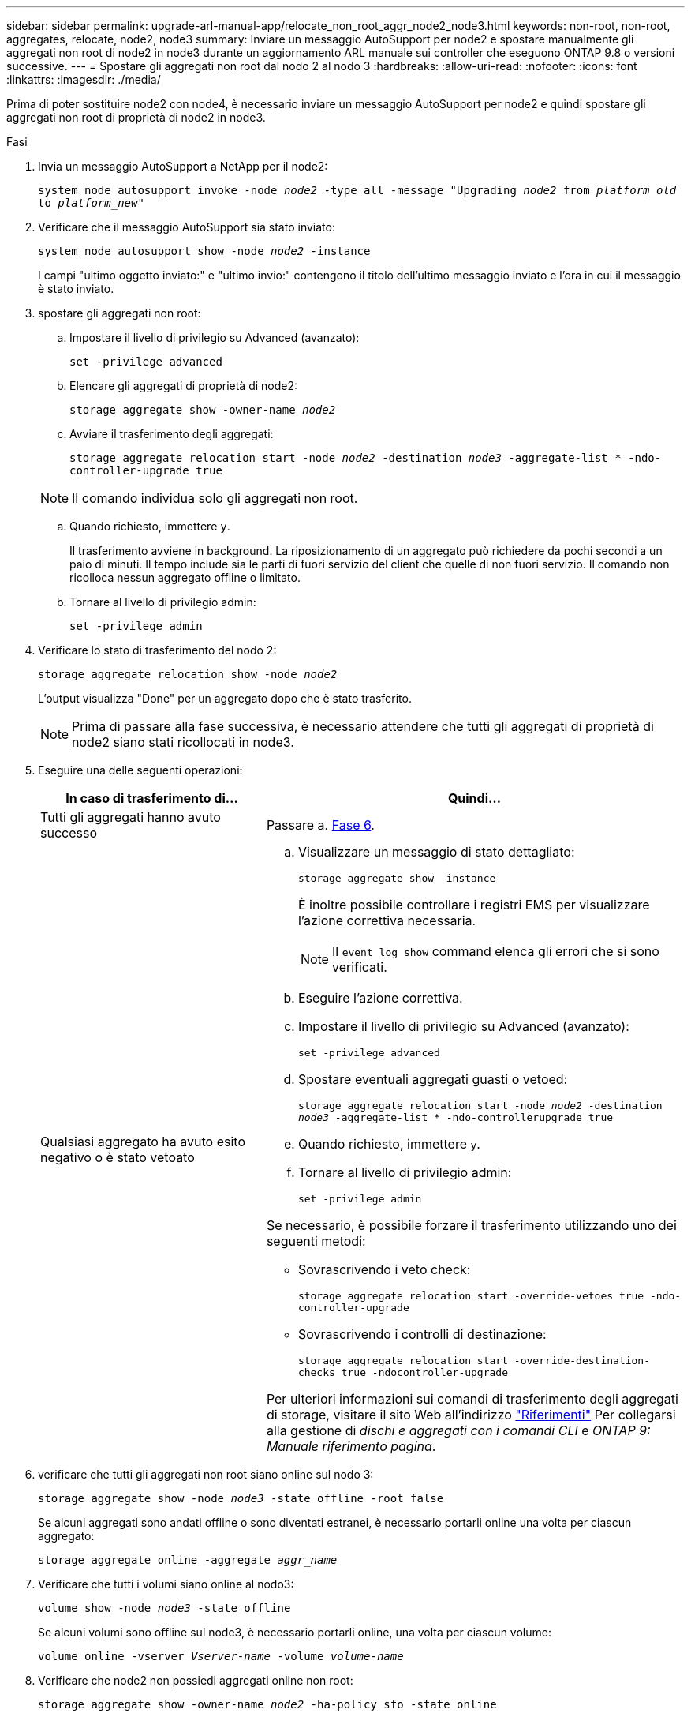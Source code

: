 ---
sidebar: sidebar 
permalink: upgrade-arl-manual-app/relocate_non_root_aggr_node2_node3.html 
keywords: non-root, non-root, aggregates, relocate, node2, node3 
summary: Inviare un messaggio AutoSupport per node2 e spostare manualmente gli aggregati non root di node2 in node3 durante un aggiornamento ARL manuale sui controller che eseguono ONTAP 9.8 o versioni successive. 
---
= Spostare gli aggregati non root dal nodo 2 al nodo 3
:hardbreaks:
:allow-uri-read: 
:nofooter: 
:icons: font
:linkattrs: 
:imagesdir: ./media/


[role="lead"]
Prima di poter sostituire node2 con node4, è necessario inviare un messaggio AutoSupport per node2 e quindi spostare gli aggregati non root di proprietà di node2 in node3.

.Fasi
. [[step1]] Invia un messaggio AutoSupport a NetApp per il node2:
+
`system node autosupport invoke -node _node2_ -type all -message "Upgrading _node2_ from _platform_old_ to _platform_new_"`

. Verificare che il messaggio AutoSupport sia stato inviato:
+
`system node autosupport show -node _node2_ -instance`

+
I campi "ultimo oggetto inviato:" e "ultimo invio:" contengono il titolo dell'ultimo messaggio inviato e l'ora in cui il messaggio è stato inviato.

. [[step3]]spostare gli aggregati non root:
+
.. Impostare il livello di privilegio su Advanced (avanzato):
+
`set -privilege advanced`

.. Elencare gli aggregati di proprietà di node2:
+
`storage aggregate show -owner-name _node2_`

.. Avviare il trasferimento degli aggregati:
+
`storage aggregate relocation start -node _node2_ -destination _node3_ -aggregate-list * -ndo-controller-upgrade true`

+

NOTE: Il comando individua solo gli aggregati non root.

.. Quando richiesto, immettere `y`.
+
Il trasferimento avviene in background. La riposizionamento di un aggregato può richiedere da pochi secondi a un paio di minuti. Il tempo include sia le parti di fuori servizio del client che quelle di non fuori servizio. Il comando non ricolloca nessun aggregato offline o limitato.

.. Tornare al livello di privilegio admin:
+
`set -privilege admin`



. Verificare lo stato di trasferimento del nodo 2:
+
`storage aggregate relocation show -node _node2_`

+
L'output visualizza "Done" per un aggregato dopo che è stato trasferito.

+

NOTE: Prima di passare alla fase successiva, è necessario attendere che tutti gli aggregati di proprietà di node2 siano stati ricollocati in node3.

. Eseguire una delle seguenti operazioni:
+
[cols="35,65"]
|===
| In caso di trasferimento di... | Quindi... 


| Tutti gli aggregati hanno avuto successo | Passare a. <<man_relocate_2_3_step6,Fase 6>>. 


| Qualsiasi aggregato ha avuto esito negativo o è stato vetoato  a| 
.. Visualizzare un messaggio di stato dettagliato:
+
`storage aggregate show -instance`

+
È inoltre possibile controllare i registri EMS per visualizzare l'azione correttiva necessaria.

+

NOTE: Il `event log show` command elenca gli errori che si sono verificati.

.. Eseguire l'azione correttiva.
.. Impostare il livello di privilegio su Advanced (avanzato):
+
`set -privilege advanced`

.. Spostare eventuali aggregati guasti o vetoed:
+
`storage aggregate relocation start -node _node2_ -destination _node3_ -aggregate-list * -ndo-controllerupgrade true`

.. Quando richiesto, immettere `y`.
.. Tornare al livello di privilegio admin:
+
`set -privilege admin`



Se necessario, è possibile forzare il trasferimento utilizzando uno dei seguenti metodi:

** Sovrascrivendo i veto check:
+
`storage aggregate relocation start -override-vetoes true -ndo-controller-upgrade`

** Sovrascrivendo i controlli di destinazione:
+
`storage aggregate relocation start -override-destination-checks true -ndocontroller-upgrade`



Per ulteriori informazioni sui comandi di trasferimento degli aggregati di storage, visitare il sito Web all'indirizzo link:other_references.html["Riferimenti"] Per collegarsi alla gestione di _dischi e aggregati con i comandi CLI_ e _ONTAP 9: Manuale riferimento pagina_.

|===
. [[man_delocate_2_3_step6]]verificare che tutti gli aggregati non root siano online sul nodo 3:
+
`storage aggregate show -node _node3_ -state offline -root false`

+
Se alcuni aggregati sono andati offline o sono diventati estranei, è necessario portarli online una volta per ciascun aggregato:

+
`storage aggregate online -aggregate _aggr_name_`

. Verificare che tutti i volumi siano online al nodo3:
+
`volume show -node _node3_ -state offline`

+
Se alcuni volumi sono offline sul node3, è necessario portarli online, una volta per ciascun volume:

+
`volume online -vserver _Vserver-name_ -volume _volume-name_`

. Verificare che node2 non possiedi aggregati online non root:
+
`storage aggregate show -owner-name _node2_ -ha-policy sfo -state online`

+
L'output del comando non dovrebbe visualizzare gli aggregati online non root perché tutti gli aggregati online non root sono già stati riallocati in node3.


